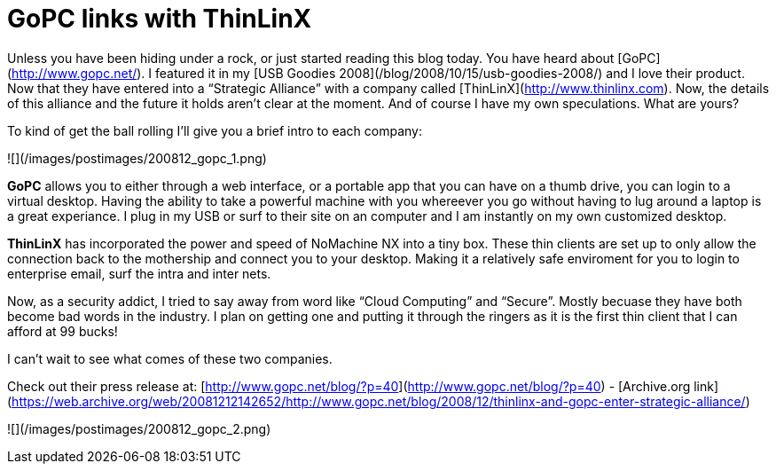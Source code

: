 = GoPC links with ThinLinX
:hp-tags: internet

Unless you have been hiding under a rock, or just started reading this blog today. You have heard about [GoPC](http://www.gopc.net/). I featured it in my [USB Goodies 2008](/blog/2008/10/15/usb-goodies-2008/) and I love their product. Now that they have entered into a “Strategic Alliance” with a company called [ThinLinX](http://www.thinlinx.com). Now, the details of this alliance and the future it holds aren’t clear at the moment. And of course I have my own speculations. What are yours?   
  
To kind of get the ball rolling I’ll give you a brief intro to each company:  

![](/images/postimages/200812_gopc_1.png)

**GoPC** allows you to either through a web interface, or a portable app that you can have on a thumb drive, you can login to a virtual desktop. Having the ability to take a powerful machine with you whereever you go without having to lug around a laptop is a great experiance. I plug in my USB or surf to their site on an computer and I am instantly on my own customized desktop.

**ThinLinX** has incorporated the power and speed of NoMachine NX into a tiny box. These thin clients are set up to only allow the connection back to the mothership and connect you to your desktop. Making it a relatively safe enviroment for you to login to enterprise email, surf the intra and inter nets. 

Now, as a security addict, I tried to say away from word like “Cloud Computing” and “Secure”. Mostly becuase they have both become bad words in the industry. I plan on getting one and putting it through the ringers as it is the first thin client that I can afford at 99 bucks!   
  
I can’t wait to see what comes of these two companies.  

Check out their press release at: [http://www.gopc.net/blog/?p=40](http://www.gopc.net/blog/?p=40) - [Archive.org link](https://web.archive.org/web/20081212142652/http://www.gopc.net/blog/2008/12/thinlinx-and-gopc-enter-strategic-alliance/)

![](/images/postimages/200812_gopc_2.png)
